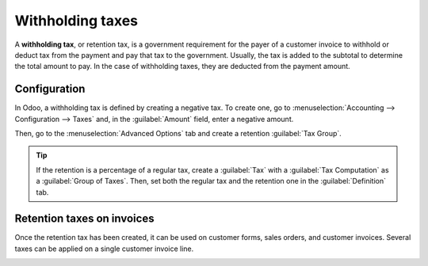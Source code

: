 =================
Withholding taxes
=================

A **withholding tax**, or retention tax, is a government requirement for the payer of a
customer invoice to withhold or deduct tax from the payment and pay that tax to the government.
Usually, the tax is added to the subtotal to determine the total amount to pay. In the case of
withholding taxes, they are deducted from the payment amount.

Configuration
=============

In Odoo, a withholding tax is defined by creating a negative tax. To create one, go
to :menuselection:`Accounting --> Configuration --> Taxes` and, in the :guilabel:`Amount` field,
enter a negative amount.

.. image:: retention/negative-amount.png
   :alt:   negative tax amount in field

Then, go to the :menuselection:`Advanced Options` tab and create a retention :guilabel:`Tax Group`.

.. image:: retention/tax-group.png
   :alt: tax group for retention tax.

.. tip::
    If the retention is a percentage of a regular tax, create a :guilabel:`Tax` with a
    :guilabel:`Tax Computation` as a :guilabel:`Group of Taxes`. Then, set both the regular tax and
    the retention one in the :guilabel:`Definition` tab.

Retention taxes on invoices
===========================

Once the retention tax has been created, it can be used on customer forms, sales orders, and
customer invoices.
Several taxes can be applied on a single customer invoice line.

.. image:: retention/invoice-tax.png
   :alt: invoice lines with taxes

.. seealso::

   :doc:`../taxes`
